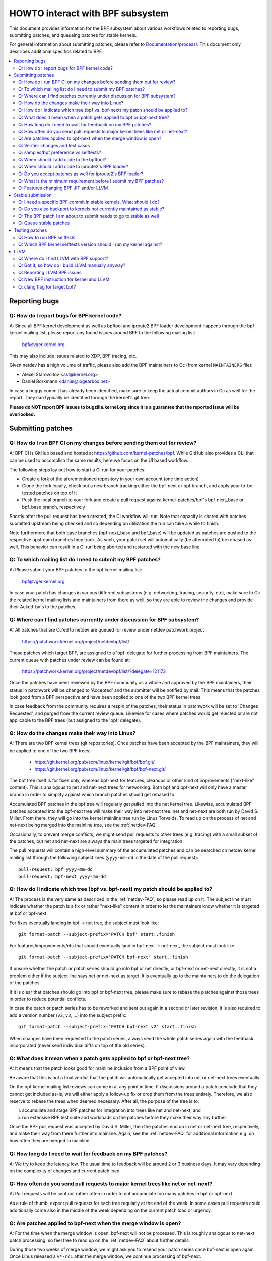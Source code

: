 =================================
HOWTO interact with BPF subsystem
=================================

This document provides information for the BPF subsystem about various
workflows related to reporting bugs, submitting patches, and queueing
patches for stable kernels.

For general information about submitting patches, please refer to
`Documentation/process/`_. This document only describes additional specifics
related to BPF.

.. contents::
    :local:
    :depth: 2

Reporting bugs
==============

Q: How do I report bugs for BPF kernel code?
--------------------------------------------
A: Since all BPF kernel development as well as bpftool and iproute2 BPF
loader development happens through the bpf kernel mailing list,
please report any found issues around BPF to the following mailing
list:

 bpf@vger.kernel.org

This may also include issues related to XDP, BPF tracing, etc.

Given netdev has a high volume of traffic, please also add the BPF
maintainers to Cc (from kernel ``MAINTAINERS`` file):

* Alexei Starovoitov <ast@kernel.org>
* Daniel Borkmann <daniel@iogearbox.net>

In case a buggy commit has already been identified, make sure to keep
the actual commit authors in Cc as well for the report. They can
typically be identified through the kernel's git tree.

**Please do NOT report BPF issues to bugzilla.kernel.org since it
is a guarantee that the reported issue will be overlooked.**

Submitting patches
==================

Q: How do I run BPF CI on my changes before sending them out for review?
------------------------------------------------------------------------
A: BPF CI is GitHub based and hosted at https://github.com/kernel-patches/bpf.
While GitHub also provides a CLI that can be used to accomplish the same
results, here we focus on the UI based workflow.

The following steps lay out how to start a CI run for your patches:

- Create a fork of the aforementioned repository in your own account (one time
  action)

- Clone the fork locally, check out a new branch tracking either the bpf-next
  or bpf branch, and apply your to-be-tested patches on top of it

- Push the local branch to your fork and create a pull request against
  kernel-patches/bpf's bpf-next_base or bpf_base branch, respectively

Shortly after the pull request has been created, the CI workflow will run. Note
that capacity is shared with patches submitted upstream being checked and so
depending on utilization the run can take a while to finish.

Note furthermore that both base branches (bpf-next_base and bpf_base) will be
updated as patches are pushed to the respective upstream branches they track. As
such, your patch set will automatically (be attempted to) be rebased as well.
This behavior can result in a CI run being aborted and restarted with the new
base line.

Q: To which mailing list do I need to submit my BPF patches?
------------------------------------------------------------
A: Please submit your BPF patches to the bpf kernel mailing list:

 bpf@vger.kernel.org

In case your patch has changes in various different subsystems (e.g.
networking, tracing, security, etc), make sure to Cc the related kernel mailing
lists and maintainers from there as well, so they are able to review
the changes and provide their Acked-by's to the patches.

Q: Where can I find patches currently under discussion for BPF subsystem?
-------------------------------------------------------------------------
A: All patches that are Cc'ed to netdev are queued for review under netdev
patchwork project:

  https://patchwork.kernel.org/project/netdevbpf/list/

Those patches which target BPF, are assigned to a 'bpf' delegate for
further processing from BPF maintainers. The current queue with
patches under review can be found at:

  https://patchwork.kernel.org/project/netdevbpf/list/?delegate=121173

Once the patches have been reviewed by the BPF community as a whole
and approved by the BPF maintainers, their status in patchwork will be
changed to 'Accepted' and the submitter will be notified by mail. This
means that the patches look good from a BPF perspective and have been
applied to one of the two BPF kernel trees.

In case feedback from the community requires a respin of the patches,
their status in patchwork will be set to 'Changes Requested', and purged
from the current review queue. Likewise for cases where patches would
get rejected or are not applicable to the BPF trees (but assigned to
the 'bpf' delegate).

Q: How do the changes make their way into Linux?
------------------------------------------------
A: There are two BPF kernel trees (git repositories). Once patches have
been accepted by the BPF maintainers, they will be applied to one
of the two BPF trees:

 * https://git.kernel.org/pub/scm/linux/kernel/git/bpf/bpf.git/
 * https://git.kernel.org/pub/scm/linux/kernel/git/bpf/bpf-next.git/

The bpf tree itself is for fixes only, whereas bpf-next for features,
cleanups or other kind of improvements ("next-like" content). This is
analogous to net and net-next trees for networking. Both bpf and
bpf-next will only have a master branch in order to simplify against
which branch patches should get rebased to.

Accumulated BPF patches in the bpf tree will regularly get pulled
into the net kernel tree. Likewise, accumulated BPF patches accepted
into the bpf-next tree will make their way into net-next tree. net and
net-next are both run by David S. Miller. From there, they will go
into the kernel mainline tree run by Linus Torvalds. To read up on the
process of net and net-next being merged into the mainline tree, see
the :ref:`netdev-FAQ`



Occasionally, to prevent merge conflicts, we might send pull requests
to other trees (e.g. tracing) with a small subset of the patches, but
net and net-next are always the main trees targeted for integration.

The pull requests will contain a high-level summary of the accumulated
patches and can be searched on netdev kernel mailing list through the
following subject lines (``yyyy-mm-dd`` is the date of the pull
request)::

  pull-request: bpf yyyy-mm-dd
  pull-request: bpf-next yyyy-mm-dd

Q: How do I indicate which tree (bpf vs. bpf-next) my patch should be applied to?
---------------------------------------------------------------------------------

A: The process is the very same as described in the :ref:`netdev-FAQ`,
so please read up on it. The subject line must indicate whether the
patch is a fix or rather "next-like" content in order to let the
maintainers know whether it is targeted at bpf or bpf-next.

For fixes eventually landing in bpf -> net tree, the subject must
look like::

  git format-patch --subject-prefix='PATCH bpf' start..finish

For features/improvements/etc that should eventually land in
bpf-next -> net-next, the subject must look like::

  git format-patch --subject-prefix='PATCH bpf-next' start..finish

If unsure whether the patch or patch series should go into bpf
or net directly, or bpf-next or net-next directly, it is not a
problem either if the subject line says net or net-next as target.
It is eventually up to the maintainers to do the delegation of
the patches.

If it is clear that patches should go into bpf or bpf-next tree,
please make sure to rebase the patches against those trees in
order to reduce potential conflicts.

In case the patch or patch series has to be reworked and sent out
again in a second or later revision, it is also required to add a
version number (``v2``, ``v3``, ...) into the subject prefix::

  git format-patch --subject-prefix='PATCH bpf-next v2' start..finish

When changes have been requested to the patch series, always send the
whole patch series again with the feedback incorporated (never send
individual diffs on top of the old series).

Q: What does it mean when a patch gets applied to bpf or bpf-next tree?
-----------------------------------------------------------------------
A: It means that the patch looks good for mainline inclusion from
a BPF point of view.

Be aware that this is not a final verdict that the patch will
automatically get accepted into net or net-next trees eventually:

On the bpf kernel mailing list reviews can come in at any point
in time. If discussions around a patch conclude that they cannot
get included as-is, we will either apply a follow-up fix or drop
them from the trees entirely. Therefore, we also reserve to rebase
the trees when deemed necessary. After all, the purpose of the tree
is to:

i) accumulate and stage BPF patches for integration into trees
   like net and net-next, and

ii) run extensive BPF test suite and
    workloads on the patches before they make their way any further.

Once the BPF pull request was accepted by David S. Miller, then
the patches end up in net or net-next tree, respectively, and
make their way from there further into mainline. Again, see the
:ref:`netdev-FAQ` for additional information e.g. on how often they are
merged to mainline.

Q: How long do I need to wait for feedback on my BPF patches?
-------------------------------------------------------------
A: We try to keep the latency low. The usual time to feedback will
be around 2 or 3 business days. It may vary depending on the
complexity of changes and current patch load.

Q: How often do you send pull requests to major kernel trees like net or net-next?
----------------------------------------------------------------------------------

A: Pull requests will be sent out rather often in order to not
accumulate too many patches in bpf or bpf-next.

As a rule of thumb, expect pull requests for each tree regularly
at the end of the week. In some cases pull requests could additionally
come also in the middle of the week depending on the current patch
load or urgency.

Q: Are patches applied to bpf-next when the merge window is open?
-----------------------------------------------------------------
A: For the time when the merge window is open, bpf-next will not be
processed. This is roughly analogous to net-next patch processing,
so feel free to read up on the :ref:`netdev-FAQ` about further details.

During those two weeks of merge window, we might ask you to resend
your patch series once bpf-next is open again. Once Linus released
a ``v*-rc1`` after the merge window, we continue processing of bpf-next.

For non-subscribers to kernel mailing lists, there is also a status
page run by David S. Miller on net-next that provides guidance:

  http://vger.kernel.org/~davem/net-next.html

Q: Verifier changes and test cases
----------------------------------
Q: I made a BPF verifier change, do I need to add test cases for
BPF kernel selftests_?

A: If the patch has changes to the behavior of the verifier, then yes,
it is absolutely necessary to add test cases to the BPF kernel
selftests_ suite. If they are not present and we think they are
needed, then we might ask for them before accepting any changes.

In particular, test_verifier.c is tracking a high number of BPF test
cases, including a lot of corner cases that LLVM BPF back end may
generate out of the restricted C code. Thus, adding test cases is
absolutely crucial to make sure future changes do not accidentally
affect prior use-cases. Thus, treat those test cases as: verifier
behavior that is not tracked in test_verifier.c could potentially
be subject to change.

Q: samples/bpf preference vs selftests?
---------------------------------------
Q: When should I add code to ``samples/bpf/`` and when to BPF kernel
selftests_?

A: In general, we prefer additions to BPF kernel selftests_ rather than
``samples/bpf/``. The rationale is very simple: kernel selftests are
regularly run by various bots to test for kernel regressions.

The more test cases we add to BPF selftests, the better the coverage
and the less likely it is that those could accidentally break. It is
not that BPF kernel selftests cannot demo how a specific feature can
be used.

That said, ``samples/bpf/`` may be a good place for people to get started,
so it might be advisable that simple demos of features could go into
``samples/bpf/``, but advanced functional and corner-case testing rather
into kernel selftests.

If your sample looks like a test case, then go for BPF kernel selftests
instead!

Q: When should I add code to the bpftool?
-----------------------------------------
A: The main purpose of bpftool (under tools/bpf/bpftool/) is to provide
a central user space tool for debugging and introspection of BPF programs
and maps that are active in the kernel. If UAPI changes related to BPF
enable for dumping additional information of programs or maps, then
bpftool should be extended as well to support dumping them.

Q: When should I add code to iproute2's BPF loader?
---------------------------------------------------
A: For UAPI changes related to the XDP or tc layer (e.g. ``cls_bpf``),
the convention is that those control-path related changes are added to
iproute2's BPF loader as well from user space side. This is not only
useful to have UAPI changes properly designed to be usable, but also
to make those changes available to a wider user base of major
downstream distributions.

Q: Do you accept patches as well for iproute2's BPF loader?
-----------------------------------------------------------
A: Patches for the iproute2's BPF loader have to be sent to:

  netdev@vger.kernel.org

While those patches are not processed by the BPF kernel maintainers,
please keep them in Cc as well, so they can be reviewed.

The official git repository for iproute2 is run by Stephen Hemminger
and can be found at:

  https://git.kernel.org/pub/scm/linux/kernel/git/shemminger/iproute2.git/

The patches need to have a subject prefix of '``[PATCH iproute2
master]``' or '``[PATCH iproute2 net-next]``'. '``master``' or
'``net-next``' describes the target branch where the patch should be
applied to. Meaning, if kernel changes went into the net-next kernel
tree, then the related iproute2 changes need to go into the iproute2
net-next branch, otherwise they can be targeted at master branch. The
iproute2 net-next branch will get merged into the master branch after
the current iproute2 version from master has been released.

Like BPF, the patches end up in patchwork under the netdev project and
are delegated to 'shemminger' for further processing:

  http://patchwork.ozlabs.org/project/netdev/list/?delegate=389

Q: What is the minimum requirement before I submit my BPF patches?
------------------------------------------------------------------
A: When submitting patches, always take the time and properly test your
patches *prior* to submission. Never rush them! If maintainers find
that your patches have not been properly tested, it is a good way to
get them grumpy. Testing patch submissions is a hard requirement!

Note, fixes that go to bpf tree *must* have a ``Fixes:`` tag included.
The same applies to fixes that target bpf-next, where the affected
commit is in net-next (or in some cases bpf-next). The ``Fixes:`` tag is
crucial in order to identify follow-up commits and tremendously helps
for people having to do backporting, so it is a must have!

We also don't accept patches with an empty commit message. Take your
time and properly write up a high quality commit message, it is
essential!

Think about it this way: other developers looking at your code a month
from now need to understand *why* a certain change has been done that
way, and whether there have been flaws in the analysis or assumptions
that the original author did. Thus providing a proper rationale and
describing the use-case for the changes is a must.

Patch submissions with >1 patch must have a cover letter which includes
a high level description of the series. This high level summary will
then be placed into the merge commit by the BPF maintainers such that
it is also accessible from the git log for future reference.

Q: Features changing BPF JIT and/or LLVM
----------------------------------------
Q: What do I need to consider when adding a new instruction or feature
that would require BPF JIT and/or LLVM integration as well?

A: We try hard to keep all BPF JITs up to date such that the same user
experience can be guaranteed when running BPF programs on different
architectures without having the program punt to the less efficient
interpreter in case the in-kernel BPF JIT is enabled.

If you are unable to implement or test the required JIT changes for
certain architectures, please work together with the related BPF JIT
developers in order to get the feature implemented in a timely manner.
Please refer to the git log (``arch/*/net/``) to locate the necessary
people for helping out.

Also always make sure to add BPF test cases (e.g. test_bpf.c and
test_verifier.c) for new instructions, so that they can receive
broad test coverage and help run-time testing the various BPF JITs.

In case of new BPF instructions, once the changes have been accepted
into the Linux kernel, please implement support into LLVM's BPF back
end. See LLVM_ section below for further information.

Stable submission
=================

Q: I need a specific BPF commit in stable kernels. What should I do?
--------------------------------------------------------------------
A: In case you need a specific fix in stable kernels, first check whether
the commit has already been applied in the related ``linux-*.y`` branches:

  https://git.kernel.org/pub/scm/linux/kernel/git/stable/linux-stable.git/

If not the case, then drop an email to the BPF maintainers with the
netdev kernel mailing list in Cc and ask for the fix to be queued up:

  netdev@vger.kernel.org

The process in general is the same as on netdev itself, see also the
:ref:`netdev-FAQ`.

Q: Do you also backport to kernels not currently maintained as stable?
----------------------------------------------------------------------
A: No. If you need a specific BPF commit in kernels that are currently not
maintained by the stable maintainers, then you are on your own.

The current stable and longterm stable kernels are all listed here:

  https://www.kernel.org/

Q: The BPF patch I am about to submit needs to go to stable as well
-------------------------------------------------------------------
What should I do?

A: The same rules apply as with netdev patch submissions in general, see
the :ref:`netdev-FAQ`.

Never add "``Cc: stable@vger.kernel.org``" to the patch description, but
ask the BPF maintainers to queue the patches instead. This can be done
with a note, for example, under the ``---`` part of the patch which does
not go into the git log. Alternatively, this can be done as a simple
request by mail instead.

Q: Queue stable patches
-----------------------
Q: Where do I find currently queued BPF patches that will be submitted
to stable?

A: Once patches that fix critical bugs got applied into the bpf tree, they
are queued up for stable submission under:

  http://patchwork.ozlabs.org/bundle/bpf/stable/?state=*

They will be on hold there at minimum until the related commit made its
way into the mainline kernel tree.

After having been under broader exposure, the queued patches will be
submitted by the BPF maintainers to the stable maintainers.

Testing patches
===============

Q: How to run BPF selftests
---------------------------
A: After you have booted into the newly compiled kernel, navigate to
the BPF selftests_ suite in order to test BPF functionality (current
working directory points to the root of the cloned git tree)::

  $ cd tools/testing/selftests/bpf/
  $ make

To run the verifier tests::

  $ sudo ./test_verifier

The verifier tests print out all the current checks being
performed. The summary at the end of running all tests will dump
information of test successes and failures::

  Summary: 418 PASSED, 0 FAILED

In order to run through all BPF selftests, the following command is
needed::

  $ sudo make run_tests

See the kernels selftest `Documentation/dev-tools/kselftest.rst`_
document for further documentation.

To maximize the number of tests passing, the .config of the kernel
under test should match the config file fragment in
tools/testing/selftests/bpf as closely as possible.

Finally to ensure support for latest BPF Type Format features -
discussed in Documentation/bpf/btf.rst - pahole version 1.16
is required for kernels built with CONFIG_DEBUG_INFO_BTF=y.
pahole is delivered in the dwarves package or can be built
from source at

https://github.com/acmel/dwarves

pahole starts to use libbpf definitions and APIs since v1.13 after the
commit 21507cd3e97b ("pahole: add libbpf as submodule under lib/bpf").
It works well with the git repository because the libbpf submodule will
use "git submodule update --init --recursive" to update.

Unfortunately, the default github release source code does not contain
libbpf submodule source code and this will cause build issues, the tarball
from https://git.kernel.org/pub/scm/devel/pahole/pahole.git/ is same with
github, you can get the source tarball with corresponding libbpf submodule
codes from

https://fedorapeople.org/~acme/dwarves

Some distros have pahole version 1.16 packaged already, e.g.
Fedora, Gentoo.

Q: Which BPF kernel selftests version should I run my kernel against?
---------------------------------------------------------------------
A: If you run a kernel ``xyz``, then always run the BPF kernel selftests
from that kernel ``xyz`` as well. Do not expect that the BPF selftest
from the latest mainline tree will pass all the time.

In particular, test_bpf.c and test_verifier.c have a large number of
test cases and are constantly updated with new BPF test sequences, or
existing ones are adapted to verifier changes e.g. due to verifier
becoming smarter and being able to better track certain things.

LLVM
====

Q: Where do I find LLVM with BPF support?
-----------------------------------------
A: The BPF back end for LLVM is upstream in LLVM since version 3.7.1.

All major distributions these days ship LLVM with BPF back end enabled,
so for the majority of use-cases it is not required to compile LLVM by
hand anymore, just install the distribution provided package.

LLVM's static compiler lists the supported targets through
``llc --version``, make sure BPF targets are listed. Example::

     $ llc --version
     LLVM (http://llvm.org/):
       LLVM version 10.0.0
       Optimized build.
       Default target: x86_64-unknown-linux-gnu
       Host CPU: skylake

       Registered Targets:
         aarch64    - AArch64 (little endian)
         bpf        - BPF (host endian)
         bpfeb      - BPF (big endian)
         bpfel      - BPF (little endian)
         x86        - 32-bit X86: Pentium-Pro and above
         x86-64     - 64-bit X86: EM64T and AMD64

For developers in order to utilize the latest features added to LLVM's
BPF back end, it is advisable to run the latest LLVM releases. Support
for new BPF kernel features such as additions to the BPF instruction
set are often developed together.

All LLVM releases can be found at: http://releases.llvm.org/

Q: Got it, so how do I build LLVM manually anyway?
--------------------------------------------------
A: We recommend that developers who want the fastest incremental builds
use the Ninja build system, you can find it in your system's package
manager, usually the package is ninja or ninja-build.

You need ninja, cmake and gcc-c++ as build requisites for LLVM. Once you
have that set up, proceed with building the latest LLVM and clang version
from the git repositories::

     $ git clone https://github.com/llvm/llvm-project.git
     $ mkdir -p llvm-project/llvm/build
     $ cd llvm-project/llvm/build
     $ cmake .. -G "Ninja" -DLLVM_TARGETS_TO_BUILD="BPF;X86" \
                -DLLVM_ENABLE_PROJECTS="clang"    \
                -DCMAKE_BUILD_TYPE=Release        \
                -DLLVM_BUILD_RUNTIME=OFF
     $ ninja

The built binaries can then be found in the build/bin/ directory, where
you can point the PATH variable to.

Set ``-DLLVM_TARGETS_TO_BUILD`` equal to the target you wish to build, you
will find a full list of targets within the llvm-project/llvm/lib/Target
directory.

Q: Reporting LLVM BPF issues
----------------------------
Q: Should I notify BPF kernel maintainers about issues in LLVM's BPF code
generation back end or about LLVM generated code that the verifier
refuses to accept?

A: Yes, please do!

LLVM's BPF back end is a key piece of the whole BPF
infrastructure and it ties deeply into verification of programs from the
kernel side. Therefore, any issues on either side need to be investigated
and fixed whenever necessary.

Therefore, please make sure to bring them up at netdev kernel mailing
list and Cc BPF maintainers for LLVM and kernel bits:

* Yonghong Song <yhs@fb.com>
* Alexei Starovoitov <ast@kernel.org>
* Daniel Borkmann <daniel@iogearbox.net>

LLVM also has an issue tracker where BPF related bugs can be found:

  https://bugs.llvm.org/buglist.cgi?quicksearch=bpf

However, it is better to reach out through mailing lists with having
maintainers in Cc.

Q: New BPF instruction for kernel and LLVM
------------------------------------------
Q: I have added a new BPF instruction to the kernel, how can I integrate
it into LLVM?

A: LLVM has a ``-mcpu`` selector for the BPF back end in order to allow
the selection of BPF instruction set extensions. By default the
``generic`` processor target is used, which is the base instruction set
(v1) of BPF.

LLVM has an option to select ``-mcpu=probe`` where it will probe the host
kernel for supported BPF instruction set extensions and selects the
optimal set automatically.

For cross-compilation, a specific version can be select manually as well ::

     $ llc -march bpf -mcpu=help
     Available CPUs for this target:

       generic - Select the generic processor.
       probe   - Select the probe processor.
       v1      - Select the v1 processor.
       v2      - Select the v2 processor.
     [...]

Newly added BPF instructions to the Linux kernel need to follow the same
scheme, bump the instruction set version and implement probing for the
extensions such that ``-mcpu=probe`` users can benefit from the
optimization transparently when upgrading their kernels.

If you are unable to implement support for the newly added BPF instruction
please reach out to BPF developers for help.

By the way, the BPF kernel selftests run with ``-mcpu=probe`` for better
test coverage.

Q: clang flag for target bpf?
-----------------------------
Q: In some cases clang flag ``-target bpf`` is used but in other cases the
default clang target, which matches the underlying architecture, is used.
What is the difference and when I should use which?

A: Although LLVM IR generation and optimization try to stay architecture
independent, ``-target <arch>`` still has some impact on generated code:

- BPF program may recursively include header file(s) with file scope
  inline assembly codes. The default target can handle this well,
  while ``bpf`` target may fail if bpf backend assembler does not
  understand these assembly codes, which is true in most cases.

- When compiled without ``-g``, additional elf sections, e.g.,
  .eh_frame and .rela.eh_frame, may be present in the object file
  with default target, but not with ``bpf`` target.

- The default target may turn a C switch statement into a switch table
  lookup and jump operation. Since the switch table is placed
  in the global readonly section, the bpf program will fail to load.
  The bpf target does not support switch table optimization.
  The clang option ``-fno-jump-tables`` can be used to disable
  switch table generation.

- For clang ``-target bpf``, it is guaranteed that pointer or long /
  unsigned long types will always have a width of 64 bit, no matter
  whether underlying clang binary or default target (or kernel) is
  32 bit. However, when native clang target is used, then it will
  compile these types based on the underlying architecture's conventions,
  meaning in case of 32 bit architecture, pointer or long / unsigned
  long types e.g. in BPF context structure will have width of 32 bit
  while the BPF LLVM back end still operates in 64 bit. The native
  target is mostly needed in tracing for the case of walking ``pt_regs``
  or other kernel structures where CPU's register width matters.
  Otherwise, ``clang -target bpf`` is generally recommended.

You should use default target when:

- Your program includes a header file, e.g., ptrace.h, which eventually
  pulls in some header files containing file scope host assembly codes.

- You can add ``-fno-jump-tables`` to work around the switch table issue.

Otherwise, you can use ``bpf`` target. Additionally, you *must* use bpf target
when:

- Your program uses data structures with pointer or long / unsigned long
  types that interface with BPF helpers or context data structures. Access
  into these structures is verified by the BPF verifier and may result
  in verification failures if the native architecture is not aligned with
  the BPF architecture, e.g. 64-bit. An example of this is
  BPF_PROG_TYPE_SK_MSG require ``-target bpf``


.. Links
.. _Documentation/process/: https://www.kernel.org/doc/html/latest/process/
.. _netdev-FAQ: Documentation/process/maintainer-netdev.rst
.. _selftests:
   https://git.kernel.org/pub/scm/linux/kernel/git/torvalds/linux.git/tree/tools/testing/selftests/bpf/
.. _Documentation/dev-tools/kselftest.rst:
   https://www.kernel.org/doc/html/latest/dev-tools/kselftest.html
.. _Documentation/bpf/btf.rst: btf.rst

Happy BPF hacking!
